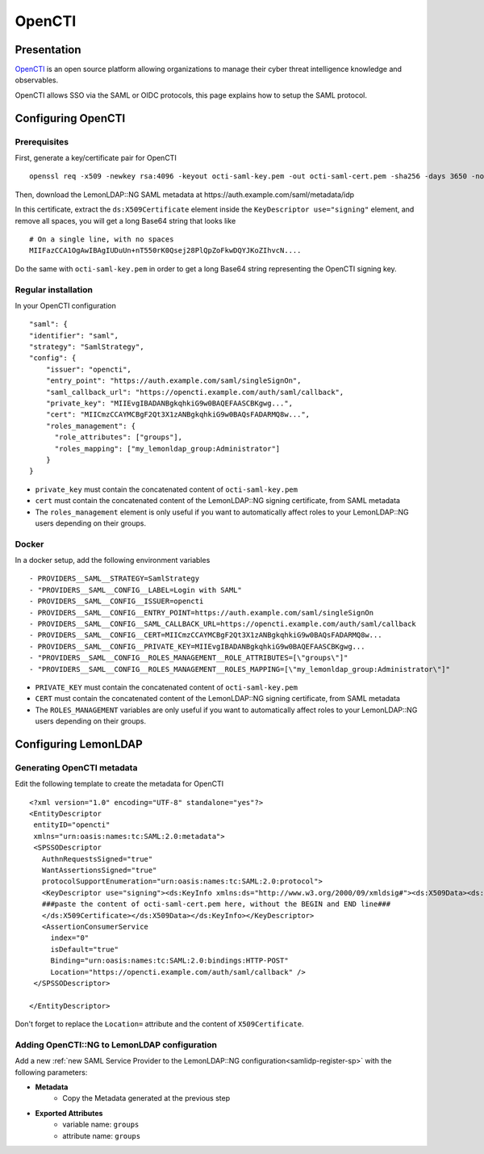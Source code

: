 OpenCTI
=========

.. image:: /applications/opencti.png
   :class: align-center

Presentation
------------

`OpenCTI <https://www.opencti.io/en/>`__ is an open source platform allowing organizations to manage their cyber threat intelligence knowledge and observables.

OpenCTI allows SSO via the SAML or OIDC protocols, this page explains how to setup the SAML protocol.


Configuring OpenCTI
-------------------

Prerequisites
~~~~~~~~~~~~~

First, generate a key/certificate pair for OpenCTI ::

    openssl req -x509 -newkey rsa:4096 -keyout octi-saml-key.pem -out octi-saml-cert.pem -sha256 -days 3650 -nodes


Then, download the LemonLDAP::NG SAML metadata at https://auth.example.com/saml/metadata/idp

In this certificate, extract the ``ds:X509Certificate`` element inside the ``KeyDescriptor use="signing"`` element, and remove all spaces, you will get a long Base64 string that looks like ::

    # On a single line, with no spaces
    MIIFazCCA1OgAwIBAgIUDuUn+nT550rK0Qsej28PlQpZoFkwDQYJKoZIhvcN....

Do the same with ``octi-saml-key.pem`` in order to get a long Base64 string representing the OpenCTI signing key.

Regular installation
~~~~~~~~~~~~~~~~~~~~

In your OpenCTI configuration ::

    "saml": {
    "identifier": "saml",
    "strategy": "SamlStrategy",
    "config": {
        "issuer": "opencti",
        "entry_point": "https://auth.example.com/saml/singleSignOn",
        "saml_callback_url": "https://opencti.example.com/auth/saml/callback",
        "private_key": "MIIEvgIBADANBgkqhkiG9w0BAQEFAASCBKgwg...",
        "cert": "MIICmzCCAYMCBgF2Qt3X1zANBgkqhkiG9w0BAQsFADARMQ8w...",
        "roles_management": {
          "role_attributes": ["groups"],
          "roles_mapping": ["my_lemonldap_group:Administrator"]
        }
    }

* ``private_key`` must contain the concatenated content of ``octi-saml-key.pem``
* ``cert`` must contain the concatenated content of the LemonLDAP::NG signing certificate, from SAML metadata
* The ``roles_management`` element is only useful if you want to automatically affect roles to your LemonLDAP::NG users depending on their groups.

Docker
~~~~~~

In a docker setup, add the following environment variables ::

      - PROVIDERS__SAML__STRATEGY=SamlStrategy
      - "PROVIDERS__SAML__CONFIG__LABEL=Login with SAML"
      - PROVIDERS__SAML__CONFIG__ISSUER=opencti
      - PROVIDERS__SAML__CONFIG__ENTRY_POINT=https://auth.example.com/saml/singleSignOn
      - PROVIDERS__SAML__CONFIG__SAML_CALLBACK_URL=https://opencti.example.com/auth/saml/callback
      - PROVIDERS__SAML__CONFIG__CERT=MIICmzCCAYMCBgF2Qt3X1zANBgkqhkiG9w0BAQsFADARMQ8w...
      - PROVIDERS__SAML__CONFIG__PRIVATE_KEY=MIIEvgIBADANBgkqhkiG9w0BAQEFAASCBKgwg...
      - "PROVIDERS__SAML__CONFIG__ROLES_MANAGEMENT__ROLE_ATTRIBUTES=[\"groups\"]"
      - "PROVIDERS__SAML__CONFIG__ROLES_MANAGEMENT__ROLES_MAPPING=[\"my_lemonldap_group:Administrator\"]"

* ``PRIVATE_KEY`` must contain the concatenated content of ``octi-saml-key.pem``
* ``CERT`` must contain the concatenated content of the LemonLDAP::NG signing certificate, from SAML metadata
* The ``ROLES_MANAGEMENT`` variables are only useful if you want to automatically affect roles to your LemonLDAP::NG users depending on their groups.


Configuring LemonLDAP
---------------------

Generating OpenCTI metadata
~~~~~~~~~~~~~~~~~~~~~~~~~~~

Edit the following template to create the metadata for OpenCTI ::

    <?xml version="1.0" encoding="UTF-8" standalone="yes"?>
    <EntityDescriptor
     entityID="opencti"
     xmlns="urn:oasis:names:tc:SAML:2.0:metadata">
     <SPSSODescriptor
       AuthnRequestsSigned="true"
       WantAssertionsSigned="true"
       protocolSupportEnumeration="urn:oasis:names:tc:SAML:2.0:protocol">
       <KeyDescriptor use="signing"><ds:KeyInfo xmlns:ds="http://www.w3.org/2000/09/xmldsig#"><ds:X509Data><ds:X509Certificate>
       ###paste the content of octi-saml-cert.pem here, without the BEGIN and END line###
       </ds:X509Certificate></ds:X509Data></ds:KeyInfo></KeyDescriptor>
       <AssertionConsumerService
         index="0"
         isDefault="true"
         Binding="urn:oasis:names:tc:SAML:2.0:bindings:HTTP-POST"
         Location="https://opencti.example.com/auth/saml/callback" />
     </SPSSODescriptor>

    </EntityDescriptor>

Don't forget to replace the ``Location=`` attribute and the content of ``X509Certificate``.

Adding OpenCTI::NG to LemonLDAP configuration
~~~~~~~~~~~~~~~~~~~~~~~~~~~~~~~~~~~~~~~~~~~~~

Add a new :ref:`new SAML Service Provider to the LemonLDAP::NG configuration<samlidp-register-sp>`
with the following parameters:

* **Metadata**
   * Copy the Metadata generated at the previous step
* **Exported Attributes**
   * variable name: ``groups``
   * attribute name: ``groups``


